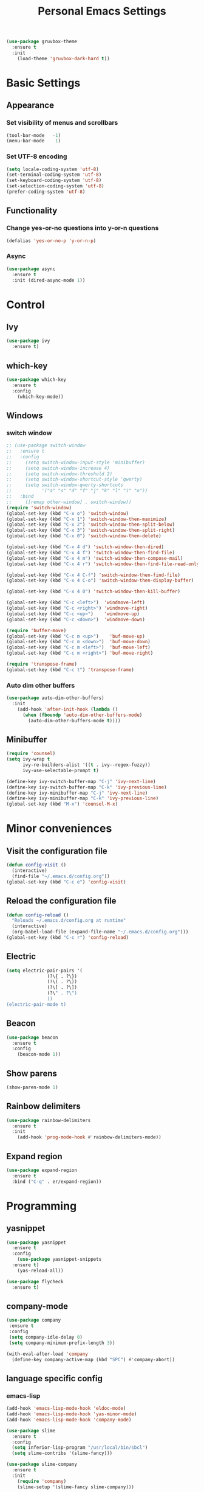 #+TITLE: Personal Emacs Settings
#+CREATOR: Remi Kim
#+LANGUAGE: en

#+BEGIN_SRC emacs-lisp
  (use-package gruvbox-theme
    :ensure t
    :init
      (load-theme 'gruvbox-dark-hard t))
#+END_SRC

* Basic Settings

** Appearance

*** Set visibility of menus and scrollbars

#+BEGIN_SRC emacs-lisp
  (tool-bar-mode   -1)
  (menu-bar-mode    1)
#+END_SRC

*** Set UTF-8 encoding

#+BEGIN_SRC emacs-lisp
  (setq locale-coding-system 'utf-8)
  (set-terminal-coding-system 'utf-8)
  (set-keyboard-coding-system 'utf-8)
  (set-selection-coding-system 'utf-8)
  (prefer-coding-system 'utf-8)
#+END_SRC

** Functionality

*** Change yes-or-no questions into y-or-n questions

#+BEGIN_SRC emacs-lisp
  (defalias 'yes-or-no-p 'y-or-n-p)
#+END_SRC

*** Async

#+BEGIN_SRC emacs-lisp
  (use-package async
    :ensure t
    :init (dired-async-mode 1))
#+END_SRC

* Control

** Ivy

#+BEGIN_SRC emacs-lisp
  (use-package ivy
    :ensure t)
#+END_SRC

** which-key

#+BEGIN_SRC emacs-lisp
  (use-package which-key
    :ensure t
    :config
      (which-key-mode))
#+END_SRC

** Windows

*** switch window

#+BEGIN_SRC emacs-lisp
  ;; (use-package switch-window
  ;;   :ensure t
  ;;   :config
  ;;     (setq switch-window-input-style 'minibuffer)
  ;;     (setq switch-window-increase 4)
  ;;     (setq switch-window-threshold 2)
  ;;     (setq switch-window-shortcut-style 'qwerty)
  ;;     (setq switch-window-qwerty-shortcuts
  ;;           '("a" "s" "d" "f" "j" "k" "l" "i" "o"))
  ;;   :bind
  ;;     ([remap other-window] . switch-window))
  (require 'switch-window)
  (global-set-key (kbd "C-x o") 'switch-window)
  (global-set-key (kbd "C-x 1") 'switch-window-then-maximize)
  (global-set-key (kbd "C-x 2") 'switch-window-then-split-below)
  (global-set-key (kbd "C-x 3") 'switch-window-then-split-right)
  (global-set-key (kbd "C-x 0") 'switch-window-then-delete)

  (global-set-key (kbd "C-x 4 d") 'switch-window-then-dired)
  (global-set-key (kbd "C-x 4 f") 'switch-window-then-find-file)
  (global-set-key (kbd "C-x 4 m") 'switch-window-then-compose-mail)
  (global-set-key (kbd "C-x 4 r") 'switch-window-then-find-file-read-only)

  (global-set-key (kbd "C-x 4 C-f") 'switch-window-then-find-file)
  (global-set-key (kbd "C-x 4 C-o") 'switch-window-then-display-buffer)

  (global-set-key (kbd "C-x 4 0") 'switch-window-then-kill-buffer)

  (global-set-key (kbd "C-c <left>")  'windmove-left)
  (global-set-key (kbd "C-c <right>") 'windmove-right)
  (global-set-key (kbd "C-c <up>")    'windmove-up)
  (global-set-key (kbd "C-c <down>")  'windmove-down)

  (require 'buffer-move)
  (global-set-key (kbd "C-c m <up>")    'buf-move-up)
  (global-set-key (kbd "C-c m <down>")  'buf-move-down)
  (global-set-key (kbd "C-c m <left>")  'buf-move-left)
  (global-set-key (kbd "C-c m <right>") 'buf-move-right)

  (require 'transpose-frame)
  (global-set-key (kbd "C-c t") 'transpose-frame)
#+END_SRC

*** Auto dim other buffers

#+BEGIN_SRC emacs-lisp
  (use-package auto-dim-other-buffers)
    :init
      (add-hook 'after-init-hook (lambda ()
        (when (fboundp 'auto-dim-other-buffers-mode)
          (auto-dim-other-buffers-mode t))))
#+END_SRC

** Minibuffer

#+BEGIN_SRC emacs-lisp
  (require 'counsel)
  (setq ivy-wrap t
        ivy-re-builders-alist '((t . ivy--regex-fuzzy))
        ivy-use-selectable-prompt t)

  (define-key ivy-switch-buffer-map "C-j" 'ivy-next-line)
  (define-key ivy-switch-buffer-map "C-k" 'ivy-previous-line)
  (define-key ivy-minibuffer-map "C-j" 'ivy-next-line)
  (define-key ivy-minibuffer-map "C-k" 'ivy-previous-line)
  (global-set-key (kbd "M-x") 'counsel-M-x)
#+END_SRC

* Minor conveniences

** Visit the configuration file

#+BEGIN_SRC emacs-lisp
  (defun config-visit ()
    (interactive)
    (find-file "~/.emacs.d/config.org"))
  (global-set-key (kbd "C-c e") 'config-visit)
#+END_SRC

** Reload the configuration file

#+BEGIN_SRC emacs-lisp
  (defun config-reload ()
    "Reloads ~/.emacs.d/config.org at runtime"
    (interactive)
    (org-babel-load-file (expand-file-name "~/.emacs.d/config.org")))
  (global-set-key (kbd "C-c r") 'config-reload)
#+END_SRC

** Electric

#+BEGIN_SRC emacs-lisp
  (setq electric-pair-pairs '(
			     (?\{ . ?\})
			     (?\( . ?\))
			     (?\[ . ?\])
			     (?\" . ?\")
			     ))
  (electric-pair-mode t)
#+END_SRC

** Beacon

#+BEGIN_SRC emacs-lisp
  (use-package beacon
    :ensure t
    :config
      (beacon-mode 1))
#+END_SRC

** Show parens

#+BEGIN_SRC emacs-lisp
  (show-paren-mode 1)
#+END_SRC

** Rainbow delimiters

#+BEGIN_SRC emacs-lisp
  (use-package rainbow-delimiters
    :ensure t
    :init
      (add-hook 'prog-mode-hook #'rainbow-delimiters-mode))
#+END_SRC

** Expand region

#+BEGIN_SRC emacs-lisp
  (use-package expand-region
    :ensure t
    :bind ("C-q" . er/expand-region))
#+END_SRC

* Programming

** yasnippet

#+BEGIN_SRC emacs-lisp
  (use-package yasnippet
    :ensure t
    :config
      (use-package yasnippet-snippets
	:ensure t)
      (yas-reload-all))
#+END_SRC

#+BEGIN_SRC emacs-lisp
  (use-package flycheck
    :ensure t)
#+END_SRC

** company-mode

#+BEGIN_SRC emacs-lisp
  (use-package company
   :ensure t
   :config
   (setq company-idle-delay 0)
   (setq company-minimum-prefix-length 3))

  (with-eval-after-load 'company
    (define-key company-active-map (kbd "SPC") #'company-abort))
#+END_SRC

** language specific config

*** emacs-lisp

#+BEGIN_SRC emacs-lisp
  (add-hook 'emacs-lisp-mode-hook 'eldoc-mode)
  (add-hook 'emacs-lisp-mode-hook 'yas-minor-mode)
  (add-hook 'emacs-lisp-mode-hook 'company-mode)

  (use-package slime
    :ensure t
    :config
    (setq inferior-lisp-program "/usr/local/bin/sbcl")
    (setq slime-contribs '(slime-fancy)))

  (use-package slime-company
    :ensure t
    :init
      (require 'company)
      (slime-setup '(slime-fancy slime-company)))
#+END_SRC
